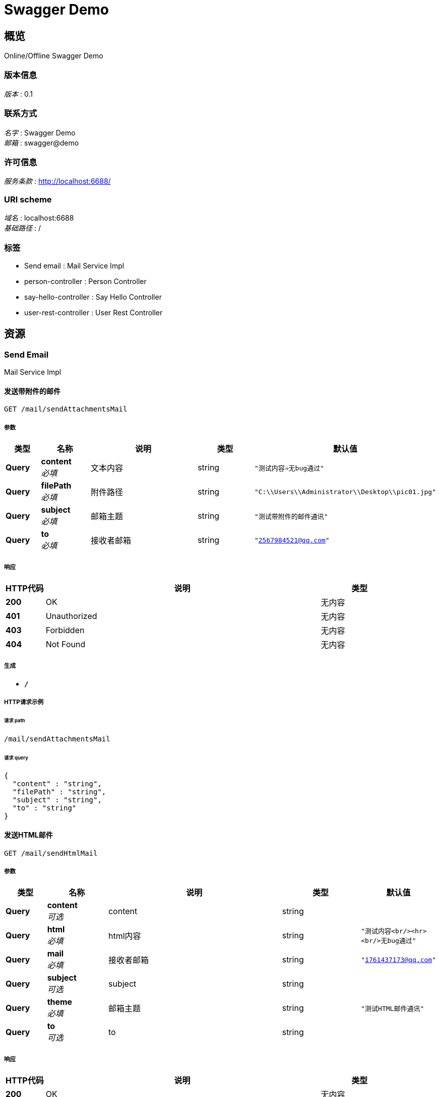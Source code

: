= Swagger Demo


[[_overview]]
== 概览
Online/Offline Swagger Demo


=== 版本信息
[%hardbreaks]
__版本__ : 0.1


=== 联系方式
[%hardbreaks]
__名字__ : Swagger Demo
__邮箱__ : swagger@demo


=== 许可信息
[%hardbreaks]
__服务条款__ : http://localhost:6688/


=== URI scheme
[%hardbreaks]
__域名__ : localhost:6688
__基础路径__ : /


=== 标签

* Send email : Mail Service Impl
* person-controller : Person Controller
* say-hello-controller : Say Hello Controller
* user-rest-controller : User Rest Controller




[[_paths]]
== 资源

[[_send_email_resource]]
=== Send Email
Mail Service Impl


[[_sendattachmentsmailusingget]]
==== 发送带附件的邮件
....
GET /mail/sendAttachmentsMail
....


===== 参数

[options="header", cols=".^2,.^3,.^9,.^4,.^2"]
|===
|类型|名称|说明|类型|默认值
|**Query**|**content** +
__必填__|文本内容|string|`"测试内容=>无bug通过"`
|**Query**|**filePath** +
__必填__|附件路径|string|`"C:\\Users\\Administrator\\Desktop\\pic01.jpg"`
|**Query**|**subject** +
__必填__|邮箱主题|string|`"测试带附件的邮件通讯"`
|**Query**|**to** +
__必填__|接收者邮箱|string|`"2567984521@qq.com"`
|===


===== 响应

[options="header", cols=".^2,.^14,.^4"]
|===
|HTTP代码|说明|类型
|**200**|OK|无内容
|**401**|Unauthorized|无内容
|**403**|Forbidden|无内容
|**404**|Not Found|无内容
|===


===== 生成

* `*/*`


===== HTTP请求示例

====== 请求 path
----
/mail/sendAttachmentsMail
----


====== 请求 query
[source,json]
----
{
  "content" : "string",
  "filePath" : "string",
  "subject" : "string",
  "to" : "string"
}
----


[[_sendhtmlmailusingget]]
==== 发送HTML邮件
....
GET /mail/sendHtmlMail
....


===== 参数

[options="header", cols=".^2,.^3,.^9,.^4,.^2"]
|===
|类型|名称|说明|类型|默认值
|**Query**|**content** +
__可选__|content|string|
|**Query**|**html** +
__必填__|html内容|string|`"测试内容<br/><hr><br/>无bug通过"`
|**Query**|**mail** +
__必填__|接收者邮箱|string|`"1761437173@qq.com"`
|**Query**|**subject** +
__可选__|subject|string|
|**Query**|**theme** +
__必填__|邮箱主题|string|`"测试HTML邮件通讯"`
|**Query**|**to** +
__可选__|to|string|
|===


===== 响应

[options="header", cols=".^2,.^14,.^4"]
|===
|HTTP代码|说明|类型
|**200**|OK|无内容
|**401**|Unauthorized|无内容
|**403**|Forbidden|无内容
|**404**|Not Found|无内容
|===


===== 生成

* `*/*`


===== HTTP请求示例

====== 请求 path
----
/mail/sendHtmlMail
----


====== 请求 query
[source,json]
----
{
  "content" : "string",
  "html" : "string",
  "mail" : "string",
  "subject" : "string",
  "theme" : "string",
  "to" : "string"
}
----


[[_sendresourcemailusingget]]
==== 发送正文中有静态资源的邮件
....
GET /mail/sendResourceMail
....


===== 参数

[options="header", cols=".^2,.^3,.^9,.^4,.^2"]
|===
|类型|名称|说明|类型|默认值
|**Query**|**content** +
__必填__|邮箱主题|string|`"<html><body>这有是图片的邮件：<img src='cid:1' ></body></html>"`
|**Query**|**rscId** +
__必填__|资源id|string|`"1"`
|**Query**|**rscPath** +
__必填__|资源路径|string|`"C:\\Users\\admin\\Desktop\\aa.html"`
|**Query**|**subject** +
__可选__|subject|string|
|**Query**|**to** +
__必填__|接收者邮箱|string|`"2567984521@qq.com"`
|===


===== 响应

[options="header", cols=".^2,.^14,.^4"]
|===
|HTTP代码|说明|类型
|**200**|OK|无内容
|**401**|Unauthorized|无内容
|**403**|Forbidden|无内容
|**404**|Not Found|无内容
|===


===== 生成

* `*/*`


===== HTTP请求示例

====== 请求 path
----
/mail/sendResourceMail
----


====== 请求 query
[source,json]
----
{
  "content" : "string",
  "rscId" : "string",
  "rscPath" : "string",
  "subject" : "string",
  "to" : "string"
}
----


[[_sendsimplemailusingget]]
==== 发送简单文本
....
GET /mail/sendSimpleMail
....


===== 参数

[options="header", cols=".^2,.^3,.^9,.^4"]
|===
|类型|名称|说明|类型
|**Query**|**content** +
__可选__|content|string
|**Query**|**subject** +
__可选__|subject|string
|**Query**|**to** +
__可选__|to|string
|===


===== 响应

[options="header", cols=".^2,.^14,.^4"]
|===
|HTTP代码|说明|类型
|**200**|OK|无内容
|**401**|Unauthorized|无内容
|**403**|Forbidden|无内容
|**404**|Not Found|无内容
|===


===== 生成

* `*/*`


===== HTTP请求示例

====== 请求 path
----
/mail/sendSimpleMail
----


====== 请求 query
[source,json]
----
{
  "content" : "string",
  "subject" : "string",
  "to" : "string"
}
----


[[_person-controller_resource]]
=== Person-controller
Person Controller


[[_addpersonusingpost]]
==== Add person.
....
POST /person/add
....


===== 说明
Add person info.


===== 参数

[options="header", cols=".^2,.^3,.^9,.^4"]
|===
|类型|名称|说明|类型
|**Body**|**p** +
__必填__|p|<<_person,Person>>
|===


===== 响应

[options="header", cols=".^2,.^14,.^4"]
|===
|HTTP代码|说明|类型
|**200**|OK|<<_person,Person>>
|**201**|Created|无内容
|**401**|Unauthorized|无内容
|**403**|Forbidden|无内容
|**404**|Not Found|无内容
|===


===== 消耗

* `application/json`


===== 生成

* `*/*`


===== HTTP请求示例

====== 请求 path
----
/person/add
----


====== 请求 body
[source,json]
----
{
  "age" : 0,
  "firstName" : "string",
  "lastName" : "string"
}
----


===== HTTP响应示例

====== 响应 200
[source,json]
----
{
  "age" : 0,
  "firstName" : "string",
  "lastName" : "string"
}
----


[[_deletepersonusingdelete]]
==== Delete person list.
....
DELETE /person/delete
....


===== 说明
Delete persons info.


===== 参数

[options="header", cols=".^2,.^3,.^9,.^4"]
|===
|类型|名称|说明|类型
|**Query**|**first** +
__必填__|first|string
|===


===== 响应

[options="header", cols=".^2,.^14,.^4"]
|===
|HTTP代码|说明|类型
|**200**|OK|string
|**204**|No Content|无内容
|**401**|Unauthorized|无内容
|**403**|Forbidden|无内容
|===


===== 生成

* `*/*`


===== HTTP请求示例

====== 请求 path
----
/person/delete
----


====== 请求 query
[source,json]
----
{
  "first" : "string"
}
----


===== HTTP响应示例

====== 响应 200
[source,json]
----
"string"
----


[[_getpersonlistusingget]]
==== Get person list.
....
GET /person/search
....


===== 说明
Get persons info.


===== 参数

[options="header", cols=".^2,.^3,.^9,.^4"]
|===
|类型|名称|说明|类型
|**Query**|**first** +
__必填__|first|string
|===


===== 响应

[options="header", cols=".^2,.^14,.^4"]
|===
|HTTP代码|说明|类型
|**200**|OK|< <<_person,Person>> > array
|**401**|Unauthorized|无内容
|**403**|Forbidden|无内容
|**404**|Not Found|无内容
|===


===== 生成

* `*/*`


===== HTTP请求示例

====== 请求 path
----
/person/search
----


====== 请求 query
[source,json]
----
{
  "first" : "string"
}
----


===== HTTP响应示例

====== 响应 200
[source,json]
----
[ {
  "age" : 0,
  "firstName" : "string",
  "lastName" : "string"
} ]
----


[[_updatepersonusingput]]
==== Update person.
....
PUT /person/update
....


===== 说明
Update person info.


===== 参数

[options="header", cols=".^2,.^3,.^9,.^4"]
|===
|类型|名称|说明|类型
|**Body**|**p** +
__必填__|p|<<_person,Person>>
|===


===== 响应

[options="header", cols=".^2,.^14,.^4"]
|===
|HTTP代码|说明|类型
|**200**|OK|<<_person,Person>>
|**201**|Created|无内容
|**401**|Unauthorized|无内容
|**403**|Forbidden|无内容
|**404**|Not Found|无内容
|===


===== 消耗

* `application/json`


===== 生成

* `*/*`


===== HTTP请求示例

====== 请求 path
----
/person/update
----


====== 请求 body
[source,json]
----
{
  "age" : 0,
  "firstName" : "string",
  "lastName" : "string"
}
----


===== HTTP响应示例

====== 响应 200
[source,json]
----
{
  "age" : 0,
  "firstName" : "string",
  "lastName" : "string"
}
----


[[_say-hello-controller_resource]]
=== Say-hello-controller
Say Hello Controller


[[_hellopersonusingget]]
==== Say hello.
....
GET /hello/person/{name}
....


===== 说明
Say hello to input person.


===== 参数

[options="header", cols=".^2,.^3,.^9,.^4"]
|===
|类型|名称|说明|类型
|**Path**|**name** +
__可选__|Person 名前|string
|===


===== 响应

[options="header", cols=".^2,.^14,.^4"]
|===
|HTTP代码|说明|类型
|**200**|OK|string
|**401**|Unauthorized|无内容
|**403**|Forbidden|无内容
|**404**|Not Found|无内容
|===


===== 生成

* `*/*`


===== HTTP请求示例

====== 请求 path
----
/hello/person/string
----


===== HTTP响应示例

====== 响应 200
[source,json]
----
"string"
----


[[_helloworldusingget]]
==== Say hello.
....
GET /hello/world
....


===== 说明
Say hello to world.


===== 响应

[options="header", cols=".^2,.^14,.^4"]
|===
|HTTP代码|说明|类型
|**200**|OK|string
|**401**|Unauthorized|无内容
|**403**|Forbidden|无内容
|**404**|Not Found|无内容
|===


===== 生成

* `*/*`


===== HTTP请求示例

====== 请求 path
----
/hello/world
----


===== HTTP响应示例

====== 响应 200
[source,json]
----
"string"
----


[[_user-rest-controller_resource]]
=== User-rest-controller
User Rest Controller


[[_adduserusingpost]]
==== 添加新的信息
....
POST /api/user
....


===== 参数

[options="header", cols=".^2,.^3,.^9,.^4"]
|===
|类型|名称|说明|类型
|**Body**|**user** +
__必填__|user|<<_user,User>>
|===


===== 响应

[options="header", cols=".^2,.^14,.^4"]
|===
|HTTP代码|说明|类型
|**200**|OK|boolean
|**201**|Created|无内容
|**401**|Unauthorized|无内容
|**403**|Forbidden|无内容
|**404**|Not Found|无内容
|===


===== 消耗

* `application/json`


===== 生成

* `*/*`


===== HTTP请求示例

====== 请求 path
----
/api/user
----


====== 请求 body
[source,json]
----
{
  "id" : 0,
  "name" : "string",
  "number" : "string"
}
----


===== HTTP响应示例

====== 响应 200
[source,json]
----
true
----


[[_updateuserusingput]]
==== 更新信息
....
PUT /api/user
....


===== 参数

[options="header", cols=".^2,.^3,.^9,.^4"]
|===
|类型|名称|说明|类型
|**Body**|**user** +
__必填__|user|<<_user,User>>
|===


===== 响应

[options="header", cols=".^2,.^14,.^4"]
|===
|HTTP代码|说明|类型
|**200**|OK|boolean
|**201**|Created|无内容
|**401**|Unauthorized|无内容
|**403**|Forbidden|无内容
|**404**|Not Found|无内容
|===


===== 消耗

* `application/json`


===== 生成

* `*/*`


===== HTTP请求示例

====== 请求 path
----
/api/user
----


====== 请求 body
[source,json]
----
{
  "id" : 0,
  "name" : "string",
  "number" : "string"
}
----


===== HTTP响应示例

====== 响应 200
[source,json]
----
true
----


[[_deleteusingdelete]]
==== 根据id删除信息
....
DELETE /api/user
....


===== 参数

[options="header", cols=".^2,.^3,.^9,.^4"]
|===
|类型|名称|说明|类型
|**Query**|**userId** +
__必填__|userId|integer (int32)
|===


===== 响应

[options="header", cols=".^2,.^14,.^4"]
|===
|HTTP代码|说明|类型
|**200**|OK|boolean
|**204**|No Content|无内容
|**401**|Unauthorized|无内容
|**403**|Forbidden|无内容
|===


===== 生成

* `*/*`


===== HTTP请求示例

====== 请求 path
----
/api/user
----


====== 请求 query
[source,json]
----
{
  "userId" : 0
}
----


===== HTTP响应示例

====== 响应 200
[source,json]
----
true
----


[[_findbyuserageusingget]]
==== 查询全部信息
....
GET /api/userAll
....


===== 响应

[options="header", cols=".^2,.^14,.^4"]
|===
|HTTP代码|说明|类型
|**200**|OK|< <<_user,User>> > array
|**401**|Unauthorized|无内容
|**403**|Forbidden|无内容
|**404**|Not Found|无内容
|===


===== 生成

* `*/*`


===== HTTP请求示例

====== 请求 path
----
/api/userAll
----


===== HTTP响应示例

====== 响应 200
[source,json]
----
[ {
  "id" : 0,
  "name" : "string",
  "number" : "string"
} ]
----


[[_findbyusernameusingget]]
==== 根据姓名查询信息
....
GET /api/username
....


===== 参数

[options="header", cols=".^2,.^3,.^9,.^4"]
|===
|类型|名称|说明|类型
|**Query**|**userName** +
__必填__|userName|string
|===


===== 响应

[options="header", cols=".^2,.^14,.^4"]
|===
|HTTP代码|说明|类型
|**200**|OK|<<_user,User>>
|**401**|Unauthorized|无内容
|**403**|Forbidden|无内容
|**404**|Not Found|无内容
|===


===== 生成

* `*/*`


===== HTTP请求示例

====== 请求 path
----
/api/username
----


====== 请求 query
[source,json]
----
{
  "userName" : "string"
}
----


===== HTTP响应示例

====== 响应 200
[source,json]
----
{
  "id" : 0,
  "name" : "string",
  "number" : "string"
}
----




[[_definitions]]
== 定义

[[_person]]
=== Person
Person Info Model


[options="header", cols=".^3,.^11,.^4"]
|===
|名称|说明|类型
|**age** +
__可选__|Person age +
**样例** : `0`|integer (int32)
|**firstName** +
__可选__|Person first name +
**样例** : `"string"`|string
|**lastName** +
__可选__|Person last name +
**样例** : `"string"`|string
|===


[[_user]]
=== User

[options="header", cols=".^3,.^11,.^4"]
|===
|名称|说明|类型
|**id** +
__可选__|**样例** : `0`|integer (int32)
|**name** +
__可选__|**样例** : `"string"`|string
|**number** +
__可选__|**样例** : `"string"`|string
|===





